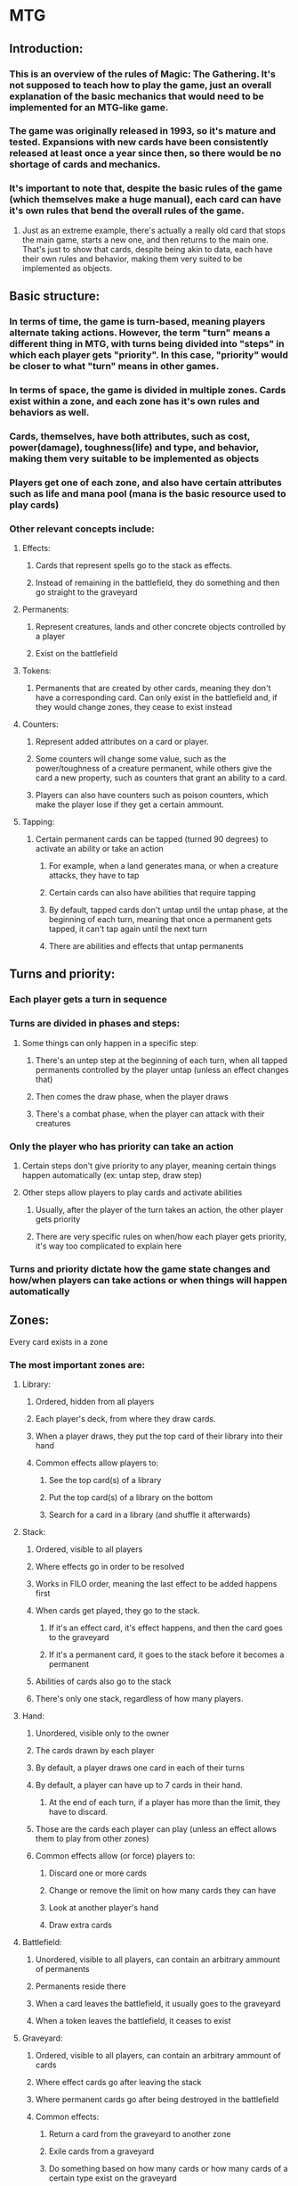 * MTG
** Introduction:
*** This is an overview of the rules of Magic: The Gathering. It's not supposed to teach how to play the game, just an overall explanation of the basic mechanics that would need to be implemented for an MTG-like game.
*** The game was originally released in 1993, so it's mature and tested. Expansions with new cards have been consistently released at least once a year since then, so there would be no shortage of cards and mechanics.
*** It's important to note that, despite the basic rules of the game (which themselves make a huge manual), each card can have it's own rules that bend the overall rules of the game.
**** Just as an extreme example, there's actually a really old card that stops the main game, starts a new one, and then returns to the main one. That's just to show that cards, despite being akin to data, each have their own rules and behavior, making them very suited to be implemented as objects.
** Basic structure:
*** In terms of time, the game is turn-based, meaning players alternate taking actions. However, the term "turn" means a different thing in MTG, with turns being divided into "steps" in which each player gets "priority". In this case, "priority" would be closer to what "turn" means in other games.
*** In terms of space, the game is divided in multiple zones. Cards exist within a zone, and each zone has it's own rules and behaviors as well.
*** Cards, themselves, have both attributes, such as cost, power(damage), toughness(life) and type, and behavior, making them very suitable to be implemented as objects
*** Players get one of each zone, and also have certain attributes such as life and mana pool (mana is the basic resource used to play cards)
*** Other relevant concepts include:
**** Effects:
***** Cards that represent spells go to the stack as effects.
***** Instead of remaining in the battlefield, they do something and then go straight to the graveyard
**** Permanents:
***** Represent creatures, lands and other concrete objects controlled by a player
***** Exist on the battlefield
**** Tokens:
***** Permanents that are created by other cards, meaning they don't have a corresponding card. Can only exist in the battlefield and, if they would change zones, they cease to exist instead
**** Counters:
***** Represent added attributes on a card or player.
***** Some counters will change some value, such as the power/toughness of a creature permanent, while others give the card a new property, such as counters that grant an ability to a card.
***** Players can also have counters such as poison counters, which make the player lose if they get a certain ammount.
**** Tapping:
***** Certain permanent cards can be tapped (turned 90 degrees) to activate an ability or take an action
****** For example, when a land generates mana, or when a creature attacks, they have to tap
****** Certain cards can also have abilities that require tapping
****** By default, tapped cards don't untap until the untap phase, at the beginning of each turn, meaning that once a permanent gets tapped, it can't tap again until the next turn
****** There are abilities and effects that untap permanents
** Turns and priority:
*** Each player gets a turn in sequence
*** Turns are divided in phases and steps:
**** Some things can only happen in a specific step:
***** There's an untep step at the beginning of each turn, when all tapped permanents controlled by the player untap (unless an effect changes that)
***** Then comes the draw phase, when the player draws
***** There's a combat phase, when the player can attack with their creatures
*** Only the player who has priority can take an action
**** Certain steps don't give priority to any player, meaning certain things happen automatically (ex: untap step, draw step)
**** Other steps allow players to play cards and activate abilities
***** Usually, after the player of the turn takes an action, the other player gets priority
***** There are very specific rules on when/how each player gets priority, it's way too complicated to explain here
*** Turns and priority dictate how the game state changes and how/when players can take actions or when things will happen automatically
** Zones:
***** Every card exists in a zone
*** The most important zones are:
**** Library:
***** Ordered, hidden from all players
***** Each player's deck, from where they draw cards.
***** When a player draws, they put the top card of their library into their hand
***** Common effects allow players to:
****** See the top card(s) of a library
****** Put the top card(s) of a library on the bottom
****** Search for a card in a library (and shuffle it afterwards)
**** Stack:
***** Ordered, visible to all players
***** Where effects go in order to be resolved
***** Works in FILO order, meaning the last effect to be added happens first
***** When cards get played, they go to the stack.
****** If it's an effect card, it's effect happens, and then the card goes to the graveyard
****** If it's a permanent card, it goes to the stack before it becomes a permanent
***** Abilities of cards also go to the stack
***** There's only one stack, regardless of how many players.
**** Hand:
***** Unordered, visible only to the owner
***** The cards drawn by each player
***** By default, a player draws one card in each of their turns
***** By default, a player can have up to 7 cards in their hand.
****** At the end of each turn, if a player has more than the limit, they have to discard.
***** Those are the cards each player can play (unless an effect allows them to play from other zones)
***** Common effects allow (or force) players to:
****** Discard one or more cards
****** Change or remove the limit on how many cards they can have
****** Look at another player's hand
****** Draw extra cards
**** Battlefield:
***** Unordered, visible to all players, can contain an arbitrary ammount of permanents
***** Permanents reside there
***** When a card leaves the battlefield, it usually goes to the graveyard
***** When a token leaves the battlefield, it ceases to exist
**** Graveyard:
***** Ordered, visible to all players, can contain an arbitrary ammount of cards
***** Where effect cards go after leaving the stack
***** Where permanent cards go after being destroyed in the battlefield
***** Common effects:
****** Return a card from the graveyard to another zone
****** Exile cards from a graveyard
****** Do something based on how many cards or how many cards of a certain type exist on the graveyard
**** Exile:
***** Unordered, visible to all players, can contain an arbitrary ammount of cards
***** Represent cards there are removed from the game
***** A few effects allow cards to come back from exile or check if a certain card is in exile, but they're rare
**** Command:
***** A special zone that exists in certain game modes
***** This zone represents things that a player should always have access to, or that cannot be interacted with in any way
** Types:
*** Cards have types, that more or less determine their function and some of their behavior
*** Most effects that affect cards are restricted to certain types of card
*** The most relevant types are:
**** Permanent types:
***** Land
****** Their main function is usually to generate mana, the basic resource of the game
****** Can also have other effects
***** Creature
****** Usually serve to attack other players or defend from them
***** Artifact
****** Represent inanimate objects that a player possesses
****** Can have all types of effects
***** Enchantment
****** Represent magical constructs created by the player
****** Similar to artifacts, can have all kinds of effects
***** Planeswalker
****** A peculiar concept, represents an allied player
****** Has abilities that a player can activate
****** Has loyalty, similar to player's life.
******* Using abilities can generate or consume loyalty
******* When loyalty reaches 0, the planeswalker "dies"
****** Players can attack a planeswalker controlled by a player instead of the player.
**** Spell types:
***** Sorcery:
****** Spells that go to the stack as an effect, then go to the graveyard
***** Instant:
****** Similar to sorceries, but can be played whenever a player has priority, meaning it can be cast in response to another effect going on the stack
****** Due to how the stack works, an instant spell will be resolved before the effect it's responding to
*** Cards can have more than one type, such as "enchantment creature" or "artifact land"
**** A card with more than one type can be targeted by effects limited to either of it's types
*** There are supertypes and subtypes
**** Supertypes:
***** Usually have special rules, such as:
****** Basic: Allows the inclusion of more than four copies in the deck
****** Legendary: Only one of each legendary permanent can exist in the battlefield for each player
******* If a player casts a legendary permanent that already exists, one of them has to be sacrificed
***** Subtypes:
****** Usually regard some lore-related attribute of a card
****** Examples:
******* Creature cards can have one or more races and/or classes
******** Certain effects only affect creatures of a certain subtype
******* Enchantment cards can have the aura subtype, meaning they get attached to a creature and get destroyed if the creature leaves the battlefield
******* Like types, if a creature has multiple subtypes, they can be affected by any of them
** Finally:
*** There are many rules and there's no point in trying to implement all of them. It can and should be done incrementally
*** The most important, in my opinion, would be to:
**** Implement zones and their behavior
**** Implement a card class/type/structure and it's mechanics
***** This includes allowing for an arbitrary ammount of rules in each card
**** Implement players and their interface
***** The zones for each player
***** Player attributes such as life, mana, counters, etc
***** Interaction between the actual player and the player object
**** Implement turns and timing
***** Basically, the sequence of what, when and how things should happen
***** The overall rules/behavior of the game
***** Things that can and should happen automatically, as well as prompting the players for actions when they get priority
*** Things I think should be implemented as objects:
**** The Game:
***** Would contain players and zones and dictate the overall behavior of the game
**** Players:
***** Interface between the actual players and the Game object
**** Zones:
***** Would contain cards, permanents and effects
**** Cards:
***** Abstract entities representing the definition of cards
***** There should be a Card class/type/structure that allows the definition of any card with it's attributes and effects
***** If it's a permanent card, it would contain the method to create that permanent on the battlefield
***** If it's a spell card, it would contain the method to put those effects into the stack
***** If it's a permanent that creates an effect when it's cast, it would contain both
**** Permanents (including tokens)
***** If it's a permanent card, it would contain a reference to the card that created it
***** If it's a token, the reference field would be empty
***** Would contain the actual fields to represent card types, abilities, etc
**** Effects
***** Effects should be their own object since they can have targets and variable attributes
***** Similar to permanents, an effect represented by a card would contain a reference to that card, so it can go to the graveyard after it resolves
* Object orientation in C
** Basically, the equivalent of a class would be:
*** A header (.h) file containing the equivalent of an abstract public interface to that class, including the name of the type and their methods. If needed, getters and setters instead of public variables
*** A source (.c) file containing the actual implementation of a class, as well as any private variables or methods.
*** This is to give us flexibility when changing each component, the C equivalent of encapsulation
** I have no clue how to do anything similar to inheritance. So, instead, we can use composition
*** Say, instead of the "Battlefield class" inheriting from the "Zone class", the "Battlefield class" could have an instance of the "Zone class" as one of it's members. If a Zone method would be overriden, Battlefield simply implements another method with the same name. Otherwise, it the Battlefield method simply calls the equivalent Zone method.
*** 
** Polymorphim/dynamic dispatch would be hard, but not complicated
*** Say we need a [.move_card(Card *c, Zone *z)] method:
**** Each object could have a type/class tag, like dynamic typing
**** There could be a generic function void "move_card(Zone *self, Card *c, Zone *z)"
***** It checks the type tag in self, and if it's Battlefield, it calls the specific function "void move_card_Battlefield(Zone *self, Card *c, Zone *z)"
**** Alternatively, there could be a generic "call_function(Object *self, char *method_name, void **arguments)
***** Each "class" would have it's "interface, a dictionary of function pointers with method names as keys
***** There could also be a table with method names as columns, class names as rows and function pointers as values
**** One way or another, functions would have really long names (since C doesn't allow anonymous functions), including both the method name and the class name
** Garbage collection would be really easy. Cards would last in memory until the game ends, and permanents and effects without a corresponding card would be freed as soon as they leave the battlefield or stack, respectively.
** If anyone knows how to do concurrency, we could go that crazy.
** Finally:
*** Those are just general ideas, I've never tried any of them.
*** I really feel like a game like MTG is very suited to an object oriented style of programming.
*** The cards themselves are available online, I know of a program called Magic Workstation that uses it. It would require some knowledge in whichever format they use (JSON, XML, whatever). We can learn when/if it becomes necessary and just write the cards manually in the mean time
*** Again, we don't really have to stick to MTG, we can do our own thing.

